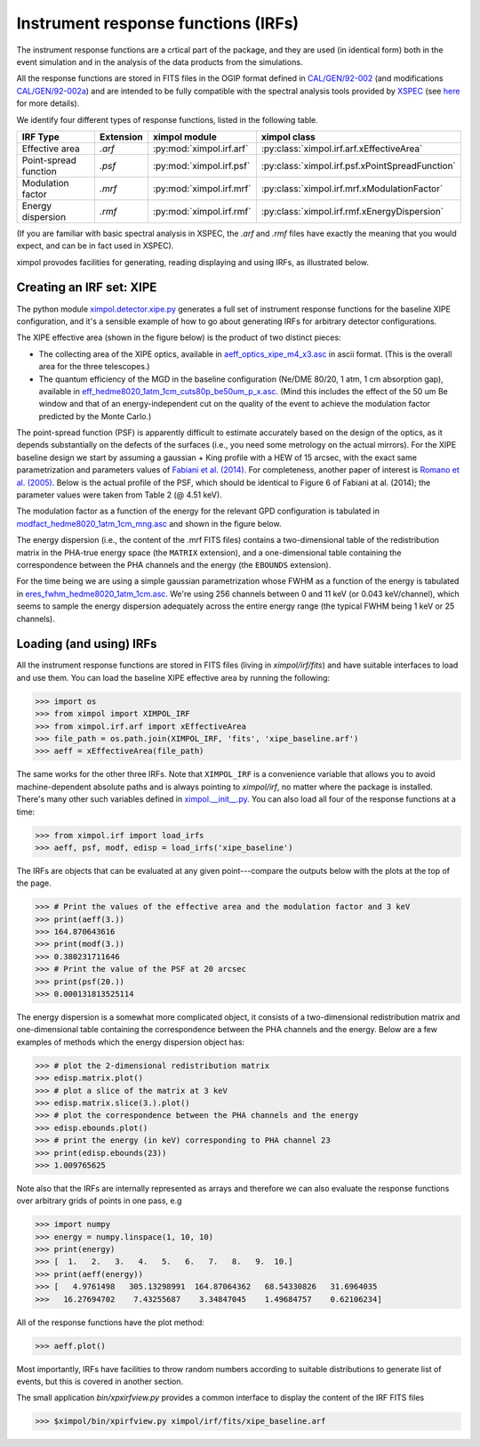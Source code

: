 Instrument response functions (IRFs)
====================================

The instrument response functions are a crtical part of the package, and they
are used (in identical form) both in the event simulation and in the analysis
of the data products from the simulations.

All the response functions are stored in FITS files in the OGIP format defined
in `CAL/GEN/92-002
<http://heasarc.gsfc.nasa.gov/docs/heasarc/caldb/docs/memos/cal_gen_92_002/cal_gen_92_002.html>`_
(and modifications `CAL/GEN/92-002a
<http://heasarc.gsfc.nasa.gov/docs/heasarc/caldb/docs/memos/cal_gen_92_002a/cal_gen_92_002a.html>`_)
and are intended to be fully compatible with the spectral analysis tools
provided by `XSPEC <https://heasarc.gsfc.nasa.gov/xanadu/xspec/>`_ (see
`here <http://heasarc.gsfc.nasa.gov/docs/xanadu/xspec/fits/fitsfiles.html>`_
for more details).

We identify four different types of response functions, listed in the following
table.

=====================  =========  ======================== ===============
IRF Type               Extension  ximpol module            ximpol class
=====================  =========  ======================== ===============
Effective area         `.arf`     :py:mod:`ximpol.irf.arf` :py:class:`ximpol.irf.arf.xEffectiveArea`
Point-spread function  `.psf`     :py:mod:`ximpol.irf.psf` :py:class:`ximpol.irf.psf.xPointSpreadFunction`
Modulation factor      `.mrf`     :py:mod:`ximpol.irf.mrf` :py:class:`ximpol.irf.mrf.xModulationFactor`
Energy dispersion      `.rmf`     :py:mod:`ximpol.irf.rmf` :py:class:`ximpol.irf.rmf.xEnergyDispersion`
=====================  =========  ======================== ===============

(If you are familiar with basic spectral analysis in XSPEC, the `.arf` and
`.rmf` files have exactly the meaning that you would expect, and can be
in fact used in XSPEC).

ximpol provodes facilities for generating, reading displaying and using IRFs, as
illustrated below.


Creating an IRF set: XIPE
-------------------------

The python module `ximpol.detector.xipe.py
<https://github.com/lucabaldini/ximpol/blob/master/ximpol/detector/xipe.py>`_
generates a full set of instrument response functions for the baseline
XIPE configuration, and it's a sensible example of how to go about
generating IRFs for arbitrary detector configurations.

The XIPE effective area (shown in the figure below) is the product of two
distinct pieces:

* The collecting area of the XIPE optics, available in
  `aeff_optics_xipe_m4_x3.asc
  <https://raw.githubusercontent.com/lucabaldini/ximpol/master/ximpol/detector/data/aeff_optics_xipe_m4_x3.asc>`_
  in ascii format. (This is the overall area for the three telescopes.)
* The quantum efficiency of the MGD in the baseline configuration
  (Ne/DME 80/20, 1 atm, 1 cm absorption gap), available in
  `eff_hedme8020_1atm_1cm_cuts80p_be50um_p_x.asc
  <https://raw.githubusercontent.com/lucabaldini/ximpol/master/ximpol/detector/data/eff_hedme8020_1atm_1cm_cuts80p_be50um_p_x.asc>`_.
  (Mind this includes the effect of the 50 um Be window and that of an
  energy-independent cut on the quality of the event to achieve the modulation
  factor predicted by the Monte Carlo.)

.. image:: figures/xipe_baseline_aeff.png


The point-spread function (PSF) is apparently difficult to estimate accurately
based on the design of the optics, as it depends substantially on the
defects of the surfaces (i.e., you need some metrology on the actual mirrors).
For the XIPE baseline design we start by assuming a gaussian + King profile
with a HEW of 15 arcsec, with the exact same parametrization and parameters
values of `Fabiani et al. (2014) <http://arxiv.org/abs/1403.7200>`_.
For completeness, another paper of interest is `Romano et al. (2005)
<http://proceedings.spiedigitallibrary.org/proceeding.aspx?articleid=868815>`_.
Below is the actual profile of the PSF, which should be identical to
Figure 6 of Fabiani at al. (2014); the parameter values were taken from
Table 2 (@ 4.51 keV).

.. image:: figures/xipe_baseline_psf.png


The modulation factor as a function of the energy for the relevant GPD
configuration is tabulated in `modfact_hedme8020_1atm_1cm_mng.asc
<https://raw.githubusercontent.com/lucabaldini/ximpol/master/ximpol/detector/data/modfact_hedme8020_1atm_1cm_mng.asc>`_
and shown in the figure below.

.. image:: figures/xipe_baseline_modf.png


The energy dispersion (i.e., the content of the .mrf FITS files) contains
a two-dimensional table of the redistribution matrix in the PHA-true energy
space (the ``MATRIX`` extension), and a one-dimensional table containing the
correspondence between the PHA channels and the energy (the ``EBOUNDS``
extension).

For the time being we are using a simple gaussian parametrization whose FWHM
as a function of the energy is tabulated in
`eres_fwhm_hedme8020_1atm_1cm.asc
<https://raw.githubusercontent.com/lucabaldini/ximpol/master/ximpol/detector/data/eres_fwhm_hedme8020_1atm_1cm.asc>`_.
We're using 256 channels between 0 and 11 keV (or 0.043 keV/channel), which
seems to sample the energy dispersion adequately across the entire energy range
(the typical FWHM being 1 keV or 25 channels).

.. image:: figures/xipe_baseline_edisp.png


Loading (and using) IRFs
------------------------

All the instrument response functions are stored in FITS files (living in
`ximpol/irf/fits`) and have suitable interfaces to load and use them.
You can load the baseline XIPE effective area by running the following:

>>> import os
>>> from ximpol import XIMPOL_IRF
>>> from ximpol.irf.arf import xEffectiveArea
>>> file_path = os.path.join(XIMPOL_IRF, 'fits', 'xipe_baseline.arf')
>>> aeff = xEffectiveArea(file_path)

The same works for the other three IRFs. Note that ``XIMPOL_IRF`` is a
convenience variable that allows you to avoid machine-dependent absolute
paths and is always pointing to `ximpol/irf`, no matter where the package
is installed. There's many other such variables defined in `ximpol.__init__.py
<https://github.com/lucabaldini/ximpol/blob/master/ximpol/__init__.py>`_.
You can also load all four of the response functions at a time:

>>> from ximpol.irf import load_irfs
>>> aeff, psf, modf, edisp = load_irfs('xipe_baseline')

The IRFs are objects that can be evaluated at any given point---compare the outputs below with the plots at the top of the page.

>>> # Print the values of the effective area and the modulation factor and 3 keV
>>> print(aeff(3.))
>>> 164.870643616
>>> print(modf(3.))
>>> 0.380231711646
>>> # Print the value of the PSF at 20 arcsec
>>> print(psf(20.))
>>> 0.000131813525114

The energy dispersion is a somewhat more complicated object, it consists of
a two-dimensional redistribution matrix and one-dimensional table containing
the correspondence between the PHA channels and the energy. Below are a few examples
of methods which the energy dispersion object has:

>>> # plot the 2-dimensional redistribution matrix
>>> edisp.matrix.plot()
>>> # plot a slice of the matrix at 3 keV
>>> edisp.matrix.slice(3.).plot()
>>> # plot the correspondence between the PHA channels and the energy
>>> edisp.ebounds.plot()
>>> # print the energy (in keV) corresponding to PHA channel 23
>>> print(edisp.ebounds(23))
>>> 1.009765625 

Note also that the IRFs are internally represented as arrays and therefore
we can also evaluate the response functions over arbitrary grids of points in
one pass, e.g

>>> import numpy
>>> energy = numpy.linspace(1, 10, 10)
>>> print(energy)
>>> [  1.   2.   3.   4.   5.   6.   7.   8.   9.  10.]
>>> print(aeff(energy))
>>> [   4.9761498   305.13298991  164.87064362   68.54330826   31.6964035
>>>   16.27694702    7.43255687    3.34847045    1.49684757    0.62106234]

All of the response functions have the plot method: 

>>> aeff.plot()

Most importantly, IRFs have facilities to throw random numbers according to
suitable distributions to generate list of events, but this is covered
in another section.

The small application `bin/xpxirfview.py` provides a common interface to
display the content of the IRF FITS files

>>> $ximpol/bin/xpirfview.py ximpol/irf/fits/xipe_baseline.arf


           
